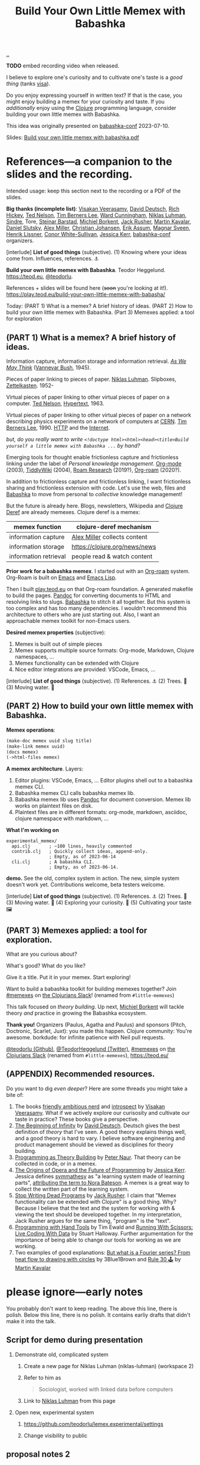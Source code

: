 :PROPERTIES:
:ID: 26776cc4-e64d-494b-b24c-784b2c57866d
:END:
#+TITLE: Build Your Own Little Memex with Babashka

[[file:..][..]]

*TODO* embed recording video when released.

I believe to explore one's curiosity and to cultivate one's taste is a /good thing/ (tanks [[id:d1e0e6bd-d0ce-4880-acc7-e4935e643ebd][visa]]).

Do you enjoy expressing yourself in written text?
If that is the case, you might enjoy building a memex for your curiosity and taste.
If you /additionally/ enjoy using the [[id:6f1d8319-90b8-4006-9508-ef912fcd939b][Clojure]] programming language, consider building your own little memex with Babashka.

This idea was originally presented on [[id:cfe0cbd0-b1cb-4aeb-9322-6694bb18e2f9][babashka-conf]] 2023-07-10.

Slides: [[https://nextcloud.teod.eu/s/7NQjQbLF4D3rA3g][Build your own little memex with babashka.pdf]]

* References---a companion to the slides and the recording.

Intended usage: keep this section next to the recording or a PDF of the slides.

*Big thanks (incomplete list)*:
[[id:5172319f-ed46-4520-a7f2-b68359e69aca][Visakan Veerasamy]], [[id:369abfa2-8b8c-4540-958f-d0fce79f132b][David Deutsch]], [[id:a172782b-bceb-4b44-afdf-7a2348d02970][Rich Hickey]],
[[id:3331b931-9aaf-4fa4-9742-0fe2f02031e6][Ted Nelson]], [[id:07ed25bd-5f10-404c-bee4-f8c9db383bf3][Tim Berners Lee]], [[id:40e888ea-7732-41da-8776-7f506844e7f7][Ward Cunningham]], [[id:c46037a1-481e-4040-aca9-f6157f3040a4][Niklas Luhman]],
[[id:16f444c6-7311-4b95-9288-f878dd052ae4][Sindre]], Tore, [[id:e511ab7c-858e-44fc-b9b6-738e7286f221][Steinar Barstad]],
[[id:7688bf50-5c2c-49b2-9efc-fcf21a539af4][Michiel Borkent]], [[id:4ba42678-1667-426d-a07f-dfe96ab46bd2][Jack Rusher]], [[id:63922b15-01b3-4a03-afe1-18c8ef0fa8f4][Martin Kavalar]], [[id:3c798467-1dcc-480a-b38a-b9915ae0e497][Daniel Slutsky]],
[[id:15708661-258b-44fe-84b2-1aaaee815060][Alex Miller]], [[id:05a34792-5bd2-43d6-8c0f-6ca62c01b626][Christian Johansen]], [[id:8a10b234-1308-49ea-b0bf-4005adc351a2][Erik Assum]], [[id:6d36df4a-c172-460d-a9cf-8e6ee5d386c8][Magnar Sveen]], [[id:d5f62ad8-f837-4156-9444-fe9b0b157b1a][Henrik Lissner]],
[[id:43e911a6-55b4-4138-af40-5181775eca2b][Conor White-Sullivan]], [[id:cf8109c8-bed4-4b1c-bcff-a84e576d4043][Jessica Kerr]], [[id:cfe0cbd0-b1cb-4aeb-9322-6694bb18e2f9][babashka-conf]] organizers.

[interlude] *List of good things* (subjective).
(1) Knowing where your ideas come from. Influences, references. ⚓

*Build your own little memex with Babashka*.
Teodor Heggelund. https://teod.eu, [[https://github.com/teodorlu/][@teodorlu]].

References + slides will be found here (+soon+ you're looking at it!).
https://play.teod.eu/build-your-own-little-memex-with-babasha/

Today:
(PART 1) What is a memex? A brief history of ideas.
(PART 2) How to build your own little memex with Babashka.
(Part 3) Memexes applied: a tool for exploration

** (PART 1) What is a memex? A brief history of ideas.

Information capture, information storage and information retrieval.
/[[https://en.m.wikipedia.org/wiki/As_We_May_Think][As We May Think]]/ ([[id:5b65c3e9-2c3c-4718-96ea-12fee228e1c4][Vannevar Bush]], 1945).

Pieces of paper linking to pieces of paper.
[[id:c46037a1-481e-4040-aca9-f6157f3040a4][Niklas Luhman]]. Slipboxes, [[https://en.wikipedia.org/wiki/Zettelkasten][Zettelkasten]].
1952-

Virtual pieces of paper linking to other virtual pieces of paper on a computer.
[[id:3331b931-9aaf-4fa4-9742-0fe2f02031e6][Ted Nelson]], [[https://en.wikipedia.org/wiki/Hypertext][Hypertext]], 1963.

Virtual pieces of paper linking to other virtual pieces of paper on a network describing physics experiments on a network of computers at [[https://en.wikipedia.org/wiki/CERN][CERN]].
[[id:07ed25bd-5f10-404c-bee4-f8c9db383bf3][Tim Berners Lee]], 1990.
[[https://en.wikipedia.org/wiki/HTTP][HTTP]] and the [[https://en.wikipedia.org/wiki/Internet][Internet]].

/but, do you really want to write =<!doctype html><html><head><title>Build yourself a little memex with Babashka ...= by hand?/

Emerging tools for thought enable frictionless capture and frictionless linking under the label of /Personal knowledge management/.
[[https://en.wikipedia.org/wiki/Org-mode][Org-mode]] (2003), [[https://en.wikipedia.org/wiki/TiddlyWiki][TiddlyWiki]] (2004), [[id:ea364f64-1662-411d-a52e-5aa552ce45e4][Roam Research]] (2019?), [[id:5f3cf403-db0c-4d7d-8001-58ff62c343b7][Org-roam]] (2020?).

In addition to frictionless capture and frictionless linking, I want frictionless sharing and frictionless extension with code.
Let's use the web, files and [[id:5345d063-8018-4bde-8574-8ab9df27f479][Babashka]] to move from personal to /collective/ knowledge management!

But the future is already here.
Blogs, newsletters, Wikipedia and [[id:b7518497-f161-498b-a670-c74ba7e8b4b4][Clojure Deref]] are already memexes.
Clojure deref is a memex:

| memex function        | clojure-deref mechanism       |
|-----------------------+-------------------------------|
| information capture   | [[id:15708661-258b-44fe-84b2-1aaaee815060][Alex Miller]] collects content  |
| information storage   | https://clojure.org/news/news |
| information retrieval | people read & watch content   |

*Prior work for a babashka memex*.
I started out with an [[id:5f3cf403-db0c-4d7d-8001-58ff62c343b7][Org-roam]] system.
Org-Roam is built on [[id:4291481a-e7ad-4466-b51e-53b0e35076d1][Emacs]] and [[id:4e53b86e-ee35-42d7-bf1f-f325dc8355fc][Emacs Lisp]].

Then I built [[id:0c9bef25-85ef-48e8-b4fd-d60160f177ec][play.teod.eu]] on that Org-roam foundation.
A generated makefile to build the pages.
[[id:8ebac1d6-a7e8-4556-a483-a1b1c11f832d][Pandoc]] for converting documents to HTML and resolving links to slugs.
[[id:5345d063-8018-4bde-8574-8ab9df27f479][Babashka]] to stitch it all together.
But this system is too complex and has too many dependencies.
I wouldn't recommend this architecture to others who are just starting out.
Also, I want an approachable memex toolkit for non-Emacs users.

*Desired memex properties* (subjective):

1. Memex is built out of simple pieces
2. Memex supports multiple source formats: Org-mode, Markdown, Clojure namespaces, ...
3. Memex functionality can be extended with Clojure
4. Nice editor integrations are provided: VSCode, Emacs, ...

[interlude] *List of good things* (subjective).
(1) References. ⚓
(2) Trees. 🌲
(3) Moving water. 🌊

** (PART 2) How to build your own little memex with Babashka.

*Memex operations*:

#+begin_src clojure
(make-doc memex uuid slug title)
(make-link memex uuid)
(docs memex)
(->html-files memex)
#+end_src

*A memex architecture*. Layers:

1. Editor plugins: VSCode, Emacs, ...
   Editor plugins shell out to a babashka memex CLI.
2. Babashka memex CLI calls babashka memex lib.
3. Babashka memex lib uses [[id:8ebac1d6-a7e8-4556-a483-a1b1c11f832d][Pandoc]] for document conversion.
   Memex lib works on plaintext files on disk.
4. Plaintext files are in different formats:
   org-mode, markdown, asciidoc, clojure namespace with markdown, ...

*What I'm working on*

#+begin_src
experimental_memex/
  api.clj       ; ~100 lines, heavily commented
  contrib.clj   ; Quickly collect ideas, append-only.
                ; Empty, as of 2023-06-14
  cli.clj       ; A babashka CLI.
                ; Empty, as of 2023-06-14.
#+end_src

*demo.*
See the old, complex system in action.
The new, simple system doesn't work yet.
Contributions welcome, beta testers welcome.

[interlude] *List of good things* (subjective).
(1) References. ⚓
(2) Trees. 🌲
(3) Moving water. 🌊
(4) Exploring your curiosity. 🤔
(5) Cultivating your taste 🖼

** (PART 3) Memexes applied: a tool for exploration.

What are you curious about?

What's good?
What do you like?

Give it a title.
Put it in your memex.
Start exploring!

Want to build
a babashka toolkit
for building memexes
together?
Join [[https://clojurians.slack.com/archives/C05C7FWTF3K][#memexes]] on [[id:8638f5d6-bc22-4f10-a457-ab388c22128b][the Clojurians Slack]]!
(renamed from =#little-memexes=)

This talk focused on /theory building/.
Up next, [[id:7688bf50-5c2c-49b2-9efc-fcf21a539af4][Michiel Borkent]] will tackle theory /and/ practice in growing the Babashka ecosystem.

*Thank you!*
Organizers (Paulus, Agatha and Paulus) and sponsors (Pitch, Doctronic, Scarlet, Juxt): you made this happen.
Clojure community: You're awesome.
borkdude: for infinite patience with Neil pull requests.

[[https://github.com/teodorlu/][@teodorlu (Github)]], [[https://twitter.com/TeodorHeggelund][@TeodorHeggelund (Twitter)]],
[[https://clojurians.slack.com/archives/C05C7FWTF3K][#memexes]] on [[id:8638f5d6-bc22-4f10-a457-ab388c22128b][the Clojurians Slack]]
(renamed from =#little-memexes=),
https://teod.eu/

** (APPENDIX) Recommended resources.
:PROPERTIES:
:CUSTOM_ID: D-9debaf
:END:

Do you want to dig /even deeper/?
Here are some threads you might take a bite of:

1. The books [[id:57341ad1-065a-4652-979d-61887803aabf][friendly ambitious nerd]] and [[id:1d59f7de-5ed3-4fc8-ba03-e9af70a97a45][introspect]] by [[id:5172319f-ed46-4520-a7f2-b68359e69aca][Visakan Veerasamy]].
   What if we actively explore our curisosity and cultivate our taste in practice?
   These books give a perspective.
2. [[id:dde82bbc-e4c8-49c0-b577-dba0cba0bdf7][The Beginning of Infinity]] by [[id:369abfa2-8b8c-4540-958f-d0fce79f132b][David Deutsch]].
   Deutsch gives the best definition of /theory/ that I've seen.
   A good theory explains things well, and a good theory is hard to vary.
   I believe software engineering and product management should be viewed as disciplines for theory building.
3. [[id:44a0ce6d-f13e-4dc1-a5cc-3c820b215769][Programming as Theory Building]] by [[id:5743c6b5-07b2-4a6f-b91f-8b79b4f75fad][Peter Naur]].
   That theory can be collected in code, or in a memex.
4. [[id:9349d376-d5ee-458b-884c-b35cce2aa296][The Origins of Opera and the Future of Programming]] by [[id:cf8109c8-bed4-4b1c-bcff-a84e576d4043][Jessica Kerr]].
   Jessica defines [[id:f14b4cd9-75ff-4eec-814b-5de38d01a455][symmathesy]] as "a learning system made of learning parts", [[https://norabateson.wordpress.com/2015/11/03/symmathesy-a-word-in-progress/][attributing the term to Nora Bateson]].
   A memex is a great way to collect the written part of the learning system.
5. [[id:595b4aa8-b167-462c-b9b7-303143a66921][Stop Writing Dead Programs]] by [[id:4ba42678-1667-426d-a07f-dfe96ab46bd2][Jack Rusher]].
   I claim that "Memex functionality can be extended with Clojure" is a good thing.
   Why?
   Because I believe that the text and the system for working with & viewing the text should be developed together.
   In my interpretation, Jack Rusher argues for the same thing, "program" is the "text".
6. [[https://www.youtube.com/watch?v=ShEez0JkOFw][Programming with Hand Tools]] by Tim Ewald and [[https://www.youtube.com/watch?v=Qx0-pViyIDU][Running With Scissors: Live Coding With Data]] by Stuart Halloway.
   Further argumentation for the importance of being able to change our tools for working as we are working.
7. Two examples of good explanations: [[https://www.youtube.com/watch?v=r6sGWTCMz2k&t=19s][But what is a Fourier series? From heat flow to drawing with circles]] by 3Blue1Brown and [[https://snapshots.nextjournal.com/clerk-demo/build/f8112d44fa742cd0913dcbd370919eca249cbcd9/notebooks/rule_30.html][Rule 30 🕹]] by [[id:63922b15-01b3-4a03-afe1-18c8ef0fa8f4][Martin Kavalar]]

* please ignore---early notes

You probably don't want to keep reading.
The above this line, there is polish.
Below this line, there is no polish.
It contains earliy drafts that didn't make it into the talk.

** Script for demo during presentation

1. Demonstrate old, complicated system

   1. Create a new page for Niklas Luhman (niklas-luhman) (workspace 2)

   2. Refer to him as

      #+begin_quote
      Sociologist, worked with linked data before computers
      #+end_quote

   3. Link to [[id:c46037a1-481e-4040-aca9-f6157f3040a4][Niklas Luhman]] from this page

2. Open new, experimental system

   1. https://github.com/teodorlu/lemex.experimental/settings

   2. Change visibility to public


** proposal notes 2
*Literature review.*

- memex - as we may think
  https://www.theatlantic.com/magazine/archive/1945/07/as-we-may-think/303881/
- the medium is the message
  https://en.wikipedia.org/wiki/The_medium_is_the_message
- hypertext
- moldable tools
  - stop writing dead programs
    https://www.youtube.com/watch?v=8Ab3ArE8W3s
- The Clojure ethos for simple tools
  - programming with hand tools
  - running with scissors

*Time for doing.*

- https://play.teod.eu/
  - scicloj visual tools presentation
    https://www.youtube.com/watch?time_continue=616&v=JSMcK5strRo&embeds_euri=https%3A%2F%2Fplay.teod.eu%2F&source_ve_path=MjM4NTE&feature=emb_title

*Key ideas.*

1. Moldable message, moldable medium, moldbable tools.
   Live creation.

*Talk outline.*
Note: I expect that I'll need to cut scope to stick to 20 minutes, but I think I'll keep the rough 3 part outline.

1. Part one: Tools for thinking and the web for sharing.
2. Part two: My learning practice
   1. Share how I approach learning a new topic
      1. Exploring my curiosity
      2. Making that curiosity explicit, and making it stick.
      3. Sticky application: journaling.
      4. Sticky application: contributing to open source (optionally what I've learned from contributing to Neil)
3. Part three: Build Your Own Little Memex with Babashka
   1. Show how Clojure programmers can currently leverage Babashka and Pandoc for building and sharing their knowledge.
   2. Motivate /why/
   3. Invite collaborators for writing clojure+babashka libraries for making this happen.
   4. Towards a shared Clojure memex composed of tiny personal islands

*Intended talk outcomes.*

1. Audience considers, perhaps /wants/ to use Babashka to learn & share on the internet
2. Audience sees how to make this happen using tools that already exists
3. Audience members may consider contributing to an effort / to libraries that make it easier for Clojure programmers
   to build their own little memex with babashka on the Internet

** talk proposal to babashka conf

In May 2022, I decided that I wanted to build my own playful place on the internet.
https://play.teod.eu/ was born.
I wanted to trust my own choices completely, and make every decision according to my own sense of aesthetics.
My previous web site had collapsed under its own weight, and could no longer build, becase of breaking changes in some packages that I used.

I had previously gotten interested in the personal knowledge management movement, primarily Roam Research.
I wanted the best parts of Roam with publishing to the web.
But I wanted total control.
For a time, I explored exporting from Roam to HTML.
But I quickly realized that while I loved using Roam's outlining, it didn't give me the control I wanted for the web.

A year ago, this effort felt like madness.
Today, I feel like it's one of the better decisions I've made in my life.
Counted today, I've got 12900 lines of org-mode content:

#+begin_src bash
$ cd ~/dev/teodorlu/play.teod.eu
$ find . -iname '*.org' | xargs cat | wc -l
12900
#+end_src

In comparison, my last site got less content:

#+begin_src bash
$ cd ../teodorheggelund.com
$ find . -iname '*.org' | xargs cat | wc -l
1476
#+end_src

I sometimes quote stuff from others, and sometimes copy things around.
But I'd guess about 80 % of it is words I've written.
So something has worked out.

I want to:

1. Share my motivation for writing on the web
2. Share what "clicked" for me, and explore why I've written about 8 times as much content as I ever wrote on my old site.
3. Share my efforts to pull out some code that can be reused, and how that's going.

*** key ideas

applied curiosity: my motivation for writing.

charity, grace and joy: sharing my work with others, and how that's going.

Other people are curious too!
But the world is filled with too much information, so why should you add any more?
And /how/ should you share your work with others?
My best bet per 2023-04-22: structure your work as /narrow theories/.
In Clojure, we have a culture for writing narrow libraries.
A narrow library solves one thing well with minimal dependencies, and minimal impact on your code.
I want to argue that the same goes for knowledge.
A good article presents and

TODO

** reference collection
copy-pasted things from other places
*** copied from my personal journal
From [[id:bd776ab0-d687-4f16-b66d-d03c86de2a2e][Teodor's public-personal journal]], 2023-04-22
**** the memex is here: it is the world wide web
1. information deserves to be free
2. put knowledge in bite-sized definitions (theories) + motivation about why one should care about this
3. compose bite-sized definitions with playlists -- a playlist is an ordered list of links

Done!

Q: what's the right interface for making microtheories?

Q: what's the right interface for making knowledge playlists?

Microtheories need to be good explanations.
Examples of good explanations:

- https://snapshots.nextjournal.com/clerk-demo/build/f8112d44fa742cd0913dcbd370919eca249cbcd9/notebooks/rule_30.html
- https://www.youtube.com/watch?v=r6sGWTCMz2k&t=19s
**** it's worthwhile to build your own little memex
a "little memex" is your own corner of knowledge.
you curate the index.
you create and link your nodes.
you can refer to and build on other memexes, but the act building the memex is the reward in itself.
**** your memex should live on the web
microtheories deserve its own URL.
others should be able to leverage your [[id:8881d1fb-f3d2-4e3a-9fd8-1c42de66a31e][little memex]].
**** your memex is composed of microtheories and knowledge playlists
a [[id:2628579d-9108-4268-9fab-cf0faffb7191][microtheory]] is a bite-sided deinfition, and motivation for why it matters.

a [[id:30253e9f-4247-4a36-8876-b2a7402d2e1e][knowledge playlist]] is an ordered list of microtheories.
**** the act of building your own little memex is to explore your curiosity and journal about your experience.
1. what are you curious about?
   1. write that question down.
   2. Breathe!
2. find /an answer/
   1. write that answer down.
   2. Breathe!
3. and /an action/
   1. write that action down.
   2. Breathe!
4. Listen to yourself.
   1. Breathe.
   2. Do you want to do the action?
   3. if yes, consider doing it.

Go!
**** build your own little memex with babashka
yes!
